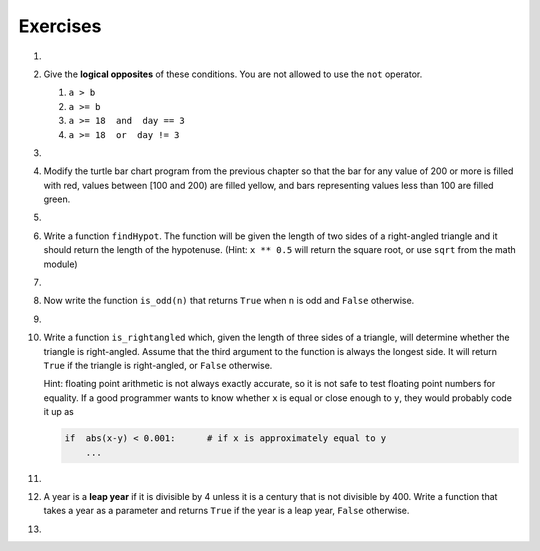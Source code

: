 ..  Copyright (C)  Brad Miller, David Ranum, Jeffrey Elkner, Peter Wentworth, Allen B. Downey, Chris
    Meyers, and Dario Mitchell.  Permission is granted to copy, distribute
    and/or modify this document under the terms of the GNU Free Documentation
    License, Version 1.3 or any later version published by the Free Software
    Foundation; with Invariant Sections being Forward, Prefaces, and
    Contributor List, no Front-Cover Texts, and no Back-Cover Texts.  A copy of
    the license is included in the section entitled "GNU Free Documentation
    License".

Exercises
---------
#.

    .. tabbed:: q1

        .. tab:: Question

            What do these expressions evaluate to?
        
            #.  ``3 == 3``
            #.  ``3 != 3``
            #.  ``3 >= 4``
            #.  ``not (3 < 4)``
        
                .. actex:: ex_6_1
        

        .. tab:: Answer
            
            #. True
            #. False
            #. False
            #. False

        .. tab:: Discussion 

            .. disqus::
                :shortname: interactivepython
                :identifier: disqus_eb4a097382404ffe81300aac5744e3fe


#.  Give the **logical opposites** of these conditions.  You are not allowed to use the ``not`` operator.

    #.  ``a > b``
    #.  ``a >= b``
    #.  ``a >= 18  and  day == 3``
    #.  ``a >= 18  or  day != 3``

        .. actex:: ex_6_2

#.

    .. tabbed:: q3

        .. tab:: Question

            Write a function which is given an exam mark, and it returns a string --- the grade for that mark --- according to this
            scheme:
        
            .. table::
        
               =======   =====
               Mark      Grade
               =======   =====
               >= 90     A
               [80-90)   B
               [70-80)   C
               [60-70)   D
               < 60      F
               =======   =====
        
            The square and round brackets denote closed and open intervals.
            A closed interval includes the number, and open interval excludes it.   So 79.99999 gets grade C , but 80 gets grade B.
        
            Test your function by printing the mark and the grade for a number of different marks.
        
            .. actex:: ex_6_3

        .. tab:: Answer
            
            .. activecode:: q3_question

                def grade(mark):
                    if mark >= 90:
                        return "A"
                    else:
                        if mark >= 80:
                            return "B"
                        else:
                            if mark >= 70:
                                return "C"
                            else:
                                if mark >= 60:
                                    return "D"
                                else:
                                    return "F"

                mark = 83
                print( "Mark:", str(mark), "Grade:", grade(mark))

        .. tab:: Discussion 

            .. disqus::
                :shortname: interactivepython
                :identifier: disqus_b9e6fd14629949e59da1a4ae827c0032


#.  Modify the turtle bar chart program from the previous chapter so that the bar for any value
    of 200 or more is filled with red, values between [100 and 200) are filled yellow,
    and bars representing values less than 100 are filled green.

    .. actex:: ex_6_4

#.

    .. tabbed:: q5

        .. tab:: Question

            In the turtle bar chart program, what do you expect to happen if one or more
            of the data values in the list is negative?   Go back and try it out.  Change the
            program so that when it prints the text value for the negative bars, it puts
            the text above the base of the bar (on the 0 axis).
        
            .. actex:: ex_6_5

        .. tab:: Answer
            
            .. activecode:: answer_ex_6_5

                    import turtle

                    def drawBar(t, height):
                      """ Get turtle t to draw one bar, of height. """
                      t.begin_fill()               # start filling this shape
                      if height < 0:
                          t.write(str(height))
                      t.left(90)
                      t.forward(height)
                      if height >=0:
                          t.write(str(height))
                      t.right(90)
                      t.forward(40)
                      t.right(90)
                      t.forward(height)
                      t.left(90)
                      t.end_fill()                 # stop filling this shape



                    xs = [48,-50,200,240,160,260,220]  # here is the data
                    maxheight = max(xs)
                    minheight = min(xs)
                    numbars = len(xs)
                    border = 10

                    tess = turtle.Turtle()           # create tess and set some attributes
                    tess.color("blue")
                    tess.fillcolor("red")
                    tess.pensize(3)

                    wn = turtle.Screen()             # Set up the window and its attributes
                    wn.bgcolor("lightgreen")
                    if minheight >0:
                        lly = 0
                    else:
                        lly = minheight-border
    
                    wn.setworldcoordinates(0-border,lly,40*numbars+border,maxheight+border)


                    for a in xs:
                      drawBar(tess, a)

                    wn.exitonclick()



        .. tab:: Discussion 

            .. disqus::
                :shortname: interactivepython
                :identifier: disqus_0118bd02de23462bafdb51beb4c85e44


#.  Write a function ``findHypot``.  The function will be given the length of two sides of a right-angled triangle and it should return
    the length of the hypotenuse.  (Hint:  ``x ** 0.5`` will return the square root, or use ``sqrt`` from the math module)

    .. actex:: ex_6_6

        from test import testEqual

        def findHypot(a,b):
            # your code here

        testEqual(findHypot(12.0,5.0), 13.0)
        testEqual(findHypot(14.0,48.0), 50.0)
        testEqual(findHypot(21.0,72.0), 75.0)
        testEqual(findHypot(1,1.73205), 1.999999)

#.

    .. tabbed:: q7

        .. tab:: Question

           Write a function called ``is_even(n)`` that takes an integer as an argument
           and returns ``True`` if the argument is an **even number** and ``False`` if
           it is **odd**.
        
           .. actex:: ex_6_7
        
               from test import testEqual
        
               def is_even(n):
                   # your code here
        
               testEqual(is_even(10), True)
               testEqual(is_even(5), False)
               testEqual(is_even(1), False)
               testEqual(is_even(0), True)

        .. tab:: Answer
            
            .. activecode:: q7_answer

                from test import testEqual

                def is_even(n):
                    if n % 2 == 0:
                        return True
                    else:
                        return False

                testEqual(is_even(10), True)
                testEqual(is_even(5), False)
                testEqual(is_even(1), False)
                testEqual(is_even(0), True)

        .. tab:: Discussion 

            .. disqus::
                :shortname: interactivepython
                :identifier: disqus_7ae92646976d4953ac8a163f338b4358


#. Now write the function ``is_odd(n)`` that returns ``True`` when ``n`` is odd
   and ``False`` otherwise.

   .. actex:: ex_6_8

       from test import testEqual

       def is_odd(n):
           # your code here

       testEqual(is_odd(10), False)
       testEqual(is_odd(5), True)
       testEqual(is_odd(1), True)
       testEqual(is_odd(0), False)

#.

    .. tabbed:: q9

        .. tab:: Question

           Modify ``is_odd`` so that it uses a call to ``is_even`` to determine if its
           argument is an odd integer.
        
           .. actex:: ex_6_9
        
               from test import testEqual
        
               def is_odd(n):
                   # your code here
        
               testEqual(is_odd(10), False)
               testEqual(is_odd(5), True)
               testEqual(is_odd(1), True)
               testEqual(is_odd(0), False)
        

        .. tab:: Answer
            
            .. activecode:: q9_answer

                from test import testEqual

                def is_even(n):
                    if n % 2 == 0:
                        return True
                    else:
                        return False

                def is_odd(n):
                    if is_even(n):
                        return False
                    else:
                        return True

                testEqual(is_odd(10), False)
                testEqual(is_odd(5), True)
                testEqual(is_odd(1), True)
                testEqual(is_odd(0), False)

        .. tab:: Discussion

            .. disqus::
                :shortname: interactivepython
                :identifier: disqus_9125792d0c264b65b4d9d72d25485ceb


#.  Write a function ``is_rightangled`` which, given the length of three sides of a triangle,
    will determine whether the triangle is right-angled.  Assume that the third argument to the
    function is always the longest side.  It will return ``True`` if the triangle
    is right-angled, or ``False`` otherwise.

    Hint: floating point arithmetic is not always exactly accurate,
    so it is not safe to test floating point numbers for equality.
    If a good programmer wants to know whether
    ``x`` is equal or close enough to ``y``, they would probably code it up as

    .. sourcecode:: python

      if  abs(x-y) < 0.001:      # if x is approximately equal to y
          ...


    .. actex:: ex_6_10

        from test import testEqual

        def is_rightangled(a,b,c):
            # your code here

        testEqual(is_rightangled(1.5,2.0,2.5), True)
        testEqual(is_rightangled(4.0,8.0,16.0), False)
        testEqual(is_rightangled(4.1,8.2,9.1678787077), True)
        testEqual(is_rightangled(4.1,8.2,9.16787), True)
        testEqual(is_rightangled(4.1,8.2,9.168), False)
        testEqual(is_rightangled(0.5,0.4,0.64031), True)

#.

    .. tabbed:: q11

        .. tab:: Question

            Extend the above program so that the sides can be given to the function in any order.
        
            .. actex:: ex_6_11
        
                from test import testEqual
        
                def is_rightangled(a,b,c):
                    # your code here
        
                testEqual(is_rightangled(1.5,2.0,2.5), True)
                testEqual(is_rightangled(16.0,4.0,8.0), False)
                testEqual(is_rightangled(4.1,9.1678787077,8.2), True)
                testEqual(is_rightangled(9.16787,4.1,8.2), True)
                testEqual(is_rightangled(4.1,8.2,9.168), False)
                testEqual(is_rightangled(0.5,0.64031,0.4), True)

        .. tab:: Answer
            
            .. activecode:: q11_answer

                from test import testEqual

                def is_rightangled(a,b,c):
                    is_rightangled = False

                    largest = a
                    if b > largest:
                        # largest = b
                        if abs((a**2) + (c**2) - (b**2)) < 0.001:
                            is_rightangled = True
                    if c > largest:
                        # largest = c
                        if abs((a**2) + (b**2) - (c**2)) < 0.001:
                            is_rightangled = True
                    else:
                        # largest = a
                        if abs((c**2) + (b**2) - (a**2)) < 0.001:
                            is_rightangled = True

                    return is_rightangled

                testEqual(is_rightangled(1.5,2.0,2.5), True)
                testEqual(is_rightangled(4.0,8.0,16.0), False)
                testEqual(is_rightangled(4.1,8.2,9.1678787077), True)
                testEqual(is_rightangled(4.1,8.2,9.16787), True)
                testEqual(is_rightangled(4.1,8.2,9.168), False)
                testEqual(is_rightangled(0.5,0.4,0.64031), True)

        .. tab:: Discussion 

            .. disqus::
                :shortname: interactivepython
                :identifier: disqus_b25992fa70fc4e7581d84315df38d796


#.  A year is a **leap year** if it is divisible by 4 unless it is a century that is not divisible by 400.
    Write a function that takes a year as a parameter and returns ``True`` if the year is a leap year, ``False`` otherwise.

    .. actex:: ex_6_12

        from test import testEqual

        def isLeap(year):
            # your code here

        testEqual(isLeap(1944), True)
        testEqual(isLeap(2011), False)
        testEqual(isLeap(1986), False)
        testEqual(isLeap(1800), False)
        testEqual(isLeap(1900), False)
        testEqual(isLeap(2000), True)
        testEqual(isLeap(2056), True)

#.

    .. tabbed:: q13

        .. tab:: Question

            Implement the calculator for the date of Easter.
            
            The following algorithm computes the date for Easter Sunday for any year between 1900 to 2099.
            
            Ask the user to enter a year.
            Compute the following:
            
            
            
                1. a = year % 19
                #. b = year % 4
                #. c = year % 7
                #. d = (19 * a + 24) % 30
                #. e = (2 * b + 4 * c + 6 * d + 5) % 7
                #. dateofeaster = 22 + d + e
            
            
            Special note: The algorithm can give a date in April.  Also, if the year is one of four special 
            years (1954, 1981, 2049, or 2076) then subtract 7 from the date.
            
            Your program should print an error message if the user provides a date that is out of range.
        
            .. actex:: ex_6_13
        

        .. tab:: Answer

            .. activecode:: answer_ex_6_13
            
                year = int(input("Please enter a year"))
                if year >= 1900 and year <= 2099:
                    a = year % 19
                    b = year % 4
                    c = year % 7
                    d = (19*a + 24) % 30
                    e = (2*b + 4*c + 6*d + 5) % 7
                    dateofeaster = 22 + d + e

                    if year == 1954 or year == 2981 or year == 2049 or year == 2076:
                        dateofeaster = dateofeaster - 7
                
                    if dateofeaster > 31:
                        print("April", dateofeaster - 31)
                    else:
                        print("March", dateofeaster)
                else:
                    print("ERROR...year out of range")

        .. tab:: Discussion 

            .. disqus::
                :shortname: interactivepython
                :identifier: disqus_2dfd6acf1ca849c2853dad606d1ba255

